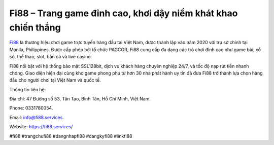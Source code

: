 Fi88 – Trang game đỉnh cao, khơi dậy niềm khát khao chiến thắng
===================================

`Fi88 <https://fi88.services/>`_ là thương hiệu chơi game trực tuyến hàng đầu tại Việt Nam, được thành lập vào năm 2020 với trụ sở chính tại Manila, Philippines. Được cấp phép bởi tổ chức PAGCOR, Fi88 cung cấp đa dạng các trò chơi đỉnh cao như game bài, xổ số, thể thao, slot, bắn cá và live casino. 

Fi88 nổi bật với hệ thống bảo mật SSL128bit, dịch vụ khách hàng chuyên nghiệp 24/7, và tốc độ nạp rút tiền nhanh chóng. Giao diện hiện đại cùng kho game phong phú từ hơn 30 nhà phát hành uy tín đã đưa Fi88 trở thành lựa chọn hàng đầu cho người chơi tại Việt Nam và quốc tế.

Thông tin liên hệ: 

Địa chỉ: 47 Đường số 53, Tân Tạo, Bình Tân, Hồ Chí Minh, Việt Nam. 

Phone: 0331780054. 

Email: info@fi88.services. 

Website: https://fi88.services/

#fi88 #trangchufi88 #dangnhapfi88 #dangkyfi88 #linkfi88
